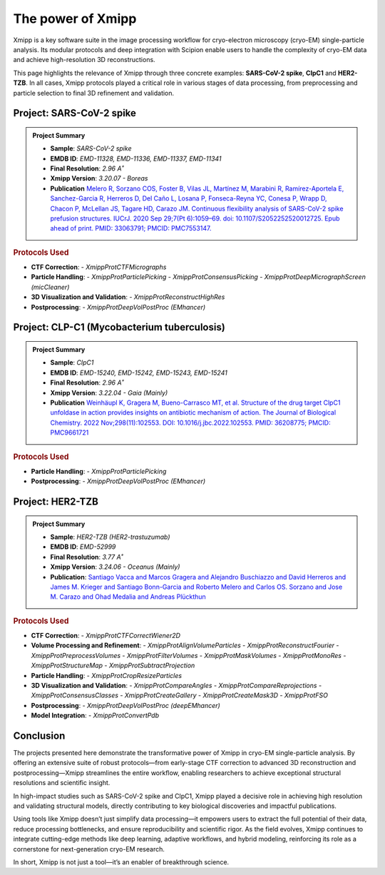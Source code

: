 .. _thePowerOfXmipp:


The power of Xmipp 
=====================

Xmipp is a key software suite in the image processing workflow for cryo-electron microscopy (cryo-EM) single-particle analysis. Its modular protocols and deep integration with Scipion enable users to handle the complexity of cryo-EM data and achieve high-resolution 3D reconstructions.

This page highlights the relevance of Xmipp through three concrete examples: **SARS-CoV-2 spike**,  **ClpC1** and **HER2-TZB**. In all cases, Xmipp protocols played a critical role in various stages of data processing, from preprocessing and particle selection to final 3D refinement and validation.

Project: SARS-CoV-2 spike
------------------------------

.. admonition:: Project Summary

   - **Sample**: *SARS-CoV-2 spike*
   - **EMDB ID**: *EMD-11328, EMD-11336, EMD-11337, EMD-11341*
   - **Final Resolution**: *2.96 A˚*
   - **Xmipp Version**: *3.20.07 - Boreas*
   - **Publication** `Melero R, Sorzano COS, Foster B, Vilas JL, Martínez M, Marabini R, Ramírez-Aportela E, Sanchez-Garcia R, Herreros D, Del Caño L, Losana P, Fonseca-Reyna YC, Conesa P, Wrapp D, Chacon P, McLellan JS, Tagare HD, Carazo JM. Continuous flexibility analysis of SARS-CoV-2 spike prefusion structures. IUCrJ. 2020 Sep 29;7(Pt 6):1059–69. doi: 10.1107/S2052252520012725. Epub ahead of print. PMID: 33063791; PMCID: PMC7553147. <https://europepmc.org/article/MED/36208775>`_ 


.. rubric:: Protocols Used

- **CTF Correction**:
  - `XmippProtCTFMicrographs`
- **Particle Handling**:
  - `XmippProtParticlePicking`
  - `XmippProtConsensusPicking`
  - `XmippProtDeepMicrographScreen (micCleaner)`
- **3D Visualization and Validation**:
  - `XmippProtReconstructHighRes`
- **Postprocessing**:
  - `XmippProtDeepVolPostProc (EMhancer)`


.. figure:: /_static/images/spike.png
   :alt: spike view
   :width: 300

Project: CLP-C1  (Mycobacterium tuberculosis)
----------------------------------------------------
.. admonition:: Project Summary

   - **Sample**: *ClpC1*
   - **EMDB ID**: *EMD-15240, EMD-15242, EMD-15243, EMD-15241*
   - **Final Resolution**: *2.96 A˚*
   - **Xmipp Version**: *3.22.04 - Gaia (Mainly)*
   - **Publication** `Weinhäupl K, Gragera M, Bueno-Carrasco MT, et al. Structure of the drug target ClpC1 unfoldase in action provides insights on antibiotic mechanism of action. The Journal of Biological Chemistry. 2022 Nov;298(11):102553. DOI: 10.1016/j.jbc.2022.102553. PMID: 36208775; PMCID: PMC9661721 <https://pubmed.ncbi.nlm.nih.gov/36208775/>`_

.. rubric:: Protocols Used

- **Particle Handling**:
  - `XmippProtParticlePicking`
- **Postprocessing**:
  - `XmippProtDeepVolPostProc (EMhancer)`


.. figure:: /_static/images/ClpC1.png
   :alt: A, cryo-EM map of the apo MtbClpC1 hexamer bound to a substrate peptide in top
   :width: 600


Project: HER2-TZB 
--------------------

.. admonition:: Project Summary

   - **Sample**: *HER2-TZB (HER2-trastuzumab)*
   - **EMDB ID**: *EMD-52999*
   - **Final Resolution**: *3.77 A˚*
   - **Xmipp Version**: *3.24.06 - Oceanus (Mainly)*
   - **Publication**: `Santiago Vacca  and Marcos Gragera  and Alejandro Buschiazzo  and David Herreros  and James M. Krieger  and Santiago Bonn-Garcia  and Roberto Melero  and Carlos OS. Sorzano  and Jose M. Carazo  and Ohad Medalia  and Andreas Plückthun  <https://www.science.org/doi/full/10.1126/sciadv.adu9945>`_

.. rubric:: Protocols Used

- **CTF Correction**:
  - `XmippProtCTFCorrectWiener2D`
- **Volume Processing and Refinement**:
  - `XmippProtAlignVolumeParticles`
  - `XmippProtReconstructFourier`
  - `XmippProtPreprocessVolumes`
  - `XmippProtFilterVolumes`
  - `XmippProtMaskVolumes`
  - `XmippProtMonoRes`
  - `XmippProtStructureMap`
  - `XmippProtSubtractProjection`
- **Particle Handling**:
  - `XmippProtCropResizeParticles`
- **3D Visualization and Validation**:
  - `XmippProtCompareAngles`
  - `XmippProtCompareReprojections`
  - `XmippProtConsensusClasses`
  - `XmippProtCreateGallery`
  - `XmippProtCreateMask3D`
  - `XmippProtFSO`
- **Postprocessing**:
  - `XmippProtDeepVolPostProc (deepEMhancer)`
- **Model Integration**:
  - `XmippProtConvertPdb`


Conclusion
------------------------------

The projects presented here demonstrate the transformative power of Xmipp in cryo-EM single-particle analysis. By offering an extensive suite of robust protocols—from early-stage CTF correction to advanced 3D reconstruction and postprocessing—Xmipp streamlines the entire workflow, enabling researchers to achieve exceptional structural resolutions and scientific insight.

In high-impact studies such as SARS-CoV-2 spike and ClpC1, Xmipp played a decisive role in achieving high resolution and validating structural models, directly contributing to key biological discoveries and impactful publications.

Using tools like Xmipp doesn’t just simplify data processing—it empowers users to extract the full potential of their data, reduce processing bottlenecks, and ensure reproducibility and scientific rigor. As the field evolves, Xmipp continues to integrate cutting-edge methods like deep learning, adaptive workflows, and hybrid modeling, reinforcing its role as a cornerstone for next-generation cryo-EM research.

In short, Xmipp is not just a tool—it’s an enabler of breakthrough science.